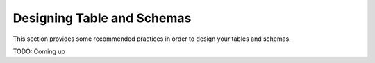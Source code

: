 Designing Table and Schemas
============================

This section provides some recommended practices in order to design your tables and schemas.

TODO: Coming up